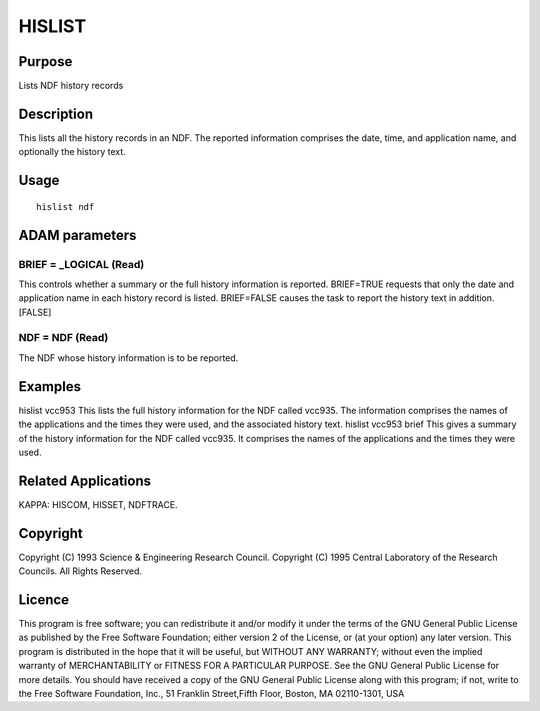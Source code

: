 

HISLIST
=======


Purpose
~~~~~~~
Lists NDF history records


Description
~~~~~~~~~~~
This lists all the history records in an NDF. The reported information
comprises the date, time, and application name, and optionally the
history text.


Usage
~~~~~


::

    
       hislist ndf
       



ADAM parameters
~~~~~~~~~~~~~~~



BRIEF = _LOGICAL (Read)
```````````````````````
This controls whether a summary or the full history information is
reported. BRIEF=TRUE requests that only the date and application name
in each history record is listed. BRIEF=FALSE causes the task to
report the history text in addition. [FALSE]



NDF = NDF (Read)
````````````````
The NDF whose history information is to be reported.



Examples
~~~~~~~~
hislist vcc953
This lists the full history information for the NDF called vcc935. The
information comprises the names of the applications and the times they
were used, and the associated history text.
hislist vcc953 brief
This gives a summary of the history information for the NDF called
vcc935. It comprises the names of the applications and the times they
were used.



Related Applications
~~~~~~~~~~~~~~~~~~~~
KAPPA: HISCOM, HISSET, NDFTRACE.


Copyright
~~~~~~~~~
Copyright (C) 1993 Science & Engineering Research Council. Copyright
(C) 1995 Central Laboratory of the Research Councils. All Rights
Reserved.


Licence
~~~~~~~
This program is free software; you can redistribute it and/or modify
it under the terms of the GNU General Public License as published by
the Free Software Foundation; either version 2 of the License, or (at
your option) any later version.
This program is distributed in the hope that it will be useful, but
WITHOUT ANY WARRANTY; without even the implied warranty of
MERCHANTABILITY or FITNESS FOR A PARTICULAR PURPOSE. See the GNU
General Public License for more details.
You should have received a copy of the GNU General Public License
along with this program; if not, write to the Free Software
Foundation, Inc., 51 Franklin Street,Fifth Floor, Boston, MA
02110-1301, USA


